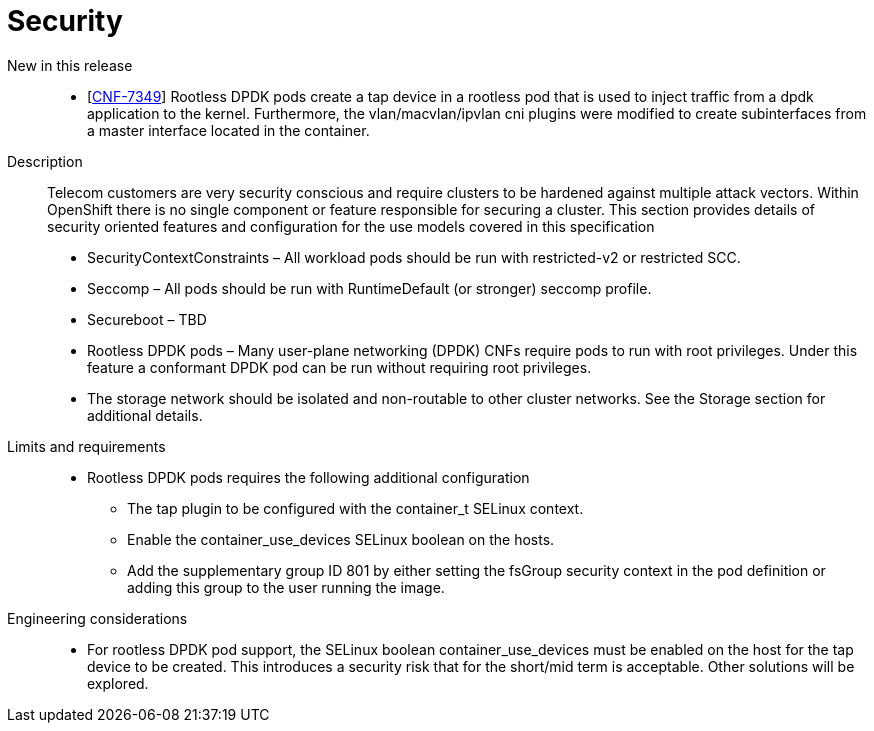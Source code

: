 // Module included in the following assemblies:
//
// * telco_ref_design_specs/ran/telco-core-ref-components.adoc

:_content-type: REFERENCE
[id="telco-core-security_{context}"]
= Security

New in this release::

* [https://issues.redhat.com/browse/CNF-7349[CNF-7349]] Rootless DPDK pods create a tap device in a rootless pod that is used to inject traffic from a dpdk application to the kernel. Furthermore, the vlan/macvlan/ipvlan cni plugins were modified to create subinterfaces from a master interface located in the container.

Description::

Telecom customers are very security conscious and require clusters to be hardened against multiple attack vectors. Within OpenShift there is no single component or feature responsible for securing a cluster. This section provides details of security oriented features and configuration for the use models covered in this specification

* SecurityContextConstraints – All workload pods should be run with restricted-v2 or restricted SCC.
* Seccomp – All pods should be run with RuntimeDefault (or stronger) seccomp profile.
* Secureboot – TBD
* Rootless DPDK pods – Many user-plane networking (DPDK) CNFs require pods to run with root privileges. Under this feature a conformant DPDK pod can be run without requiring root privileges.
* The storage network should be isolated and non-routable to other cluster networks. See the Storage section for additional details.

Limits and requirements::

* Rootless DPDK pods requires the following additional configuration
** The tap plugin to be configured with the container_t SELinux context.
** Enable the container_use_devices SELinux boolean on the hosts.
** Add the supplementary group ID 801 by either setting the fsGroup security context in the pod definition or adding this group to the user running the image.

Engineering considerations::

* For rootless DPDK pod support, the SELinux boolean container_use_devices must be enabled on the host for the tap device to be created. This introduces a security risk that for the short/mid term is acceptable. Other solutions will be explored.